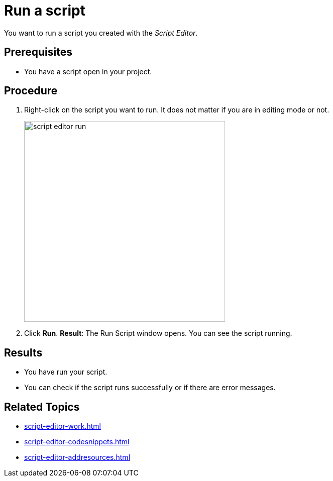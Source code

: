 = Run a script

You want to run a script you created with the _Script Editor_.

== Prerequisites
* You have a script open in your project.

== Procedure
. Right-click on the script you want to run. It does not matter if you are in editing mode or not.
+
image::script-editor-run.png[,400]
. Click *Run*.
*Result*: The Run Script window opens. You can see the script running.

== Results
* You have run your script.
* You can check if the script runs successfully or if there are error messages.

== Related Topics
* xref:script-editor-work.adoc[]
* xref:script-editor-codesnippets.adoc[]
* xref:script-editor-addresources.adoc[]